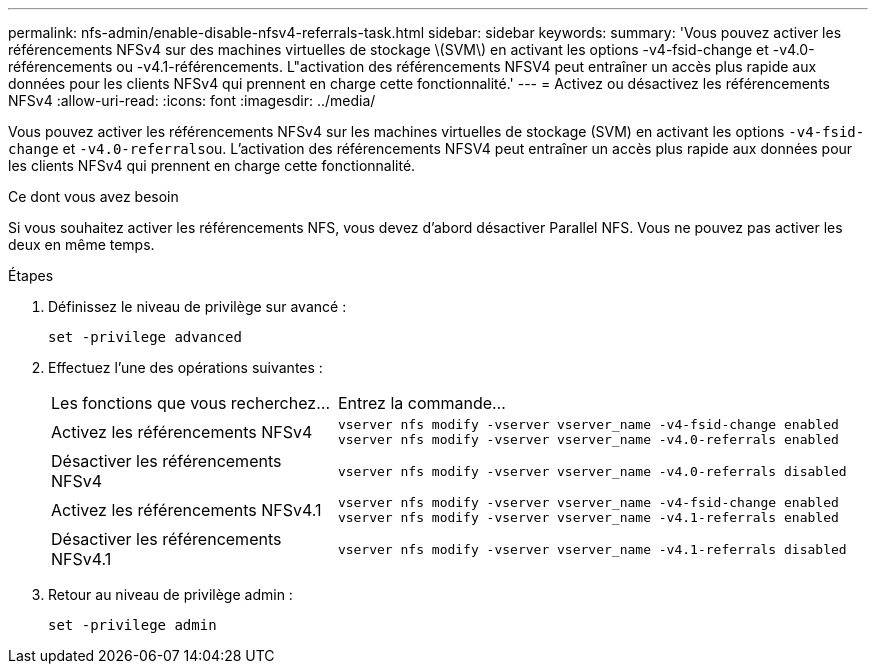 ---
permalink: nfs-admin/enable-disable-nfsv4-referrals-task.html 
sidebar: sidebar 
keywords:  
summary: 'Vous pouvez activer les référencements NFSv4 sur des machines virtuelles de stockage \(SVM\) en activant les options -v4-fsid-change et -v4.0-référencements ou -v4.1-référencements. L"activation des référencements NFSV4 peut entraîner un accès plus rapide aux données pour les clients NFSv4 qui prennent en charge cette fonctionnalité.' 
---
= Activez ou désactivez les référencements NFSv4
:allow-uri-read: 
:icons: font
:imagesdir: ../media/


[role="lead"]
Vous pouvez activer les référencements NFSv4 sur les machines virtuelles de stockage (SVM) en activant les options `-v4-fsid-change` et ``-v4.0-referrals``ou. L'activation des référencements NFSV4 peut entraîner un accès plus rapide aux données pour les clients NFSv4 qui prennent en charge cette fonctionnalité.

.Ce dont vous avez besoin
Si vous souhaitez activer les référencements NFS, vous devez d'abord désactiver Parallel NFS. Vous ne pouvez pas activer les deux en même temps.

.Étapes
. Définissez le niveau de privilège sur avancé :
+
`set -privilege advanced`

. Effectuez l'une des opérations suivantes :
+
[cols="35,65"]
|===


| Les fonctions que vous recherchez... | Entrez la commande... 


 a| 
Activez les référencements NFSv4
 a| 
`vserver nfs modify -vserver vserver_name -v4-fsid-change enabled` `vserver nfs modify -vserver vserver_name -v4.0-referrals enabled`



 a| 
Désactiver les référencements NFSv4
 a| 
`vserver nfs modify -vserver vserver_name -v4.0-referrals disabled`



 a| 
Activez les référencements NFSv4.1
 a| 
`vserver nfs modify -vserver vserver_name -v4-fsid-change enabled` `vserver nfs modify -vserver vserver_name -v4.1-referrals enabled`



 a| 
Désactiver les référencements NFSv4.1
 a| 
`vserver nfs modify -vserver vserver_name -v4.1-referrals disabled`

|===
. Retour au niveau de privilège admin :
+
`set -privilege admin`


